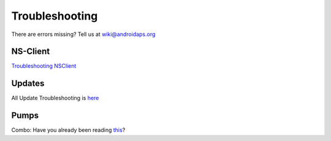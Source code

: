 Troubleshooting
================
There are errors missing? Tell us at wiki@androidaps.org

NS-Client
----------
`Troubleshooting NSClient <../Usage/Troubleshooting-NSClient.html>`_

Updates
---------
All Update Troubleshooting is `here <../Installing-AndroidAPS/Update-to-new-version.html#troubleshooting>`_

Pumps
------
Combo: Have you already been reading `this <../Usage/Accu-Chek-Combo-Tips-for-Basic-usage.html>`_?
